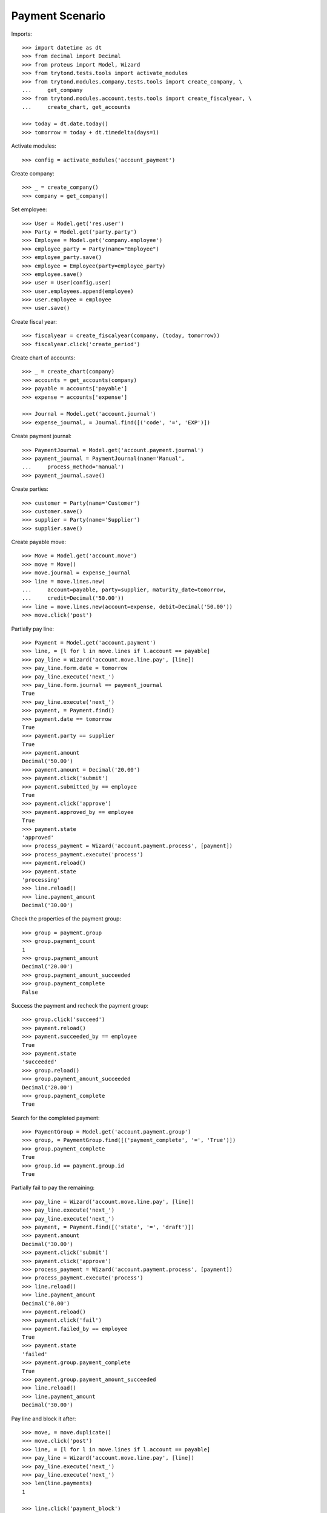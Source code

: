================
Payment Scenario
================

Imports::

    >>> import datetime as dt
    >>> from decimal import Decimal
    >>> from proteus import Model, Wizard
    >>> from trytond.tests.tools import activate_modules
    >>> from trytond.modules.company.tests.tools import create_company, \
    ...     get_company
    >>> from trytond.modules.account.tests.tools import create_fiscalyear, \
    ...     create_chart, get_accounts

    >>> today = dt.date.today()
    >>> tomorrow = today + dt.timedelta(days=1)

Activate modules::

    >>> config = activate_modules('account_payment')

Create company::

    >>> _ = create_company()
    >>> company = get_company()

Set employee::

    >>> User = Model.get('res.user')
    >>> Party = Model.get('party.party')
    >>> Employee = Model.get('company.employee')
    >>> employee_party = Party(name="Employee")
    >>> employee_party.save()
    >>> employee = Employee(party=employee_party)
    >>> employee.save()
    >>> user = User(config.user)
    >>> user.employees.append(employee)
    >>> user.employee = employee
    >>> user.save()

Create fiscal year::

    >>> fiscalyear = create_fiscalyear(company, (today, tomorrow))
    >>> fiscalyear.click('create_period')

Create chart of accounts::

    >>> _ = create_chart(company)
    >>> accounts = get_accounts(company)
    >>> payable = accounts['payable']
    >>> expense = accounts['expense']

    >>> Journal = Model.get('account.journal')
    >>> expense_journal, = Journal.find([('code', '=', 'EXP')])

Create payment journal::

    >>> PaymentJournal = Model.get('account.payment.journal')
    >>> payment_journal = PaymentJournal(name='Manual',
    ...     process_method='manual')
    >>> payment_journal.save()

Create parties::

    >>> customer = Party(name='Customer')
    >>> customer.save()
    >>> supplier = Party(name='Supplier')
    >>> supplier.save()

Create payable move::

    >>> Move = Model.get('account.move')
    >>> move = Move()
    >>> move.journal = expense_journal
    >>> line = move.lines.new(
    ...     account=payable, party=supplier, maturity_date=tomorrow,
    ...     credit=Decimal('50.00'))
    >>> line = move.lines.new(account=expense, debit=Decimal('50.00'))
    >>> move.click('post')

Partially pay line::

    >>> Payment = Model.get('account.payment')
    >>> line, = [l for l in move.lines if l.account == payable]
    >>> pay_line = Wizard('account.move.line.pay', [line])
    >>> pay_line.form.date = tomorrow
    >>> pay_line.execute('next_')
    >>> pay_line.form.journal == payment_journal
    True
    >>> pay_line.execute('next_')
    >>> payment, = Payment.find()
    >>> payment.date == tomorrow
    True
    >>> payment.party == supplier
    True
    >>> payment.amount
    Decimal('50.00')
    >>> payment.amount = Decimal('20.00')
    >>> payment.click('submit')
    >>> payment.submitted_by == employee
    True
    >>> payment.click('approve')
    >>> payment.approved_by == employee
    True
    >>> payment.state
    'approved'
    >>> process_payment = Wizard('account.payment.process', [payment])
    >>> process_payment.execute('process')
    >>> payment.reload()
    >>> payment.state
    'processing'
    >>> line.reload()
    >>> line.payment_amount
    Decimal('30.00')

Check the properties of the payment group::

    >>> group = payment.group
    >>> group.payment_count
    1
    >>> group.payment_amount
    Decimal('20.00')
    >>> group.payment_amount_succeeded
    >>> group.payment_complete
    False

Success the payment and recheck the payment group::

    >>> group.click('succeed')
    >>> payment.reload()
    >>> payment.succeeded_by == employee
    True
    >>> payment.state
    'succeeded'
    >>> group.reload()
    >>> group.payment_amount_succeeded
    Decimal('20.00')
    >>> group.payment_complete
    True

Search for the completed payment::

    >>> PaymentGroup = Model.get('account.payment.group')
    >>> group, = PaymentGroup.find([('payment_complete', '=', 'True')])
    >>> group.payment_complete
    True
    >>> group.id == payment.group.id
    True

Partially fail to pay the remaining::

    >>> pay_line = Wizard('account.move.line.pay', [line])
    >>> pay_line.execute('next_')
    >>> pay_line.execute('next_')
    >>> payment, = Payment.find([('state', '=', 'draft')])
    >>> payment.amount
    Decimal('30.00')
    >>> payment.click('submit')
    >>> payment.click('approve')
    >>> process_payment = Wizard('account.payment.process', [payment])
    >>> process_payment.execute('process')
    >>> line.reload()
    >>> line.payment_amount
    Decimal('0.00')
    >>> payment.reload()
    >>> payment.click('fail')
    >>> payment.failed_by == employee
    True
    >>> payment.state
    'failed'
    >>> payment.group.payment_complete
    True
    >>> payment.group.payment_amount_succeeded
    >>> line.reload()
    >>> line.payment_amount
    Decimal('30.00')

Pay line and block it after::

    >>> move, = move.duplicate()
    >>> move.click('post')
    >>> line, = [l for l in move.lines if l.account == payable]
    >>> pay_line = Wizard('account.move.line.pay', [line])
    >>> pay_line.execute('next_')
    >>> pay_line.execute('next_')
    >>> len(line.payments)
    1

    >>> line.click('payment_block')
    >>> len(line.payments)
    0

Try to pay blocked line::

    >>> pay_line = Wizard('account.move.line.pay', [line])
    >>> pay_line.execute('next_')
    >>> pay_line.execute('next_')  # doctest: +IGNORE_EXCEPTION_DETAIL
    Traceback (most recent call last):
        ...
    BlockedWarning: ...
